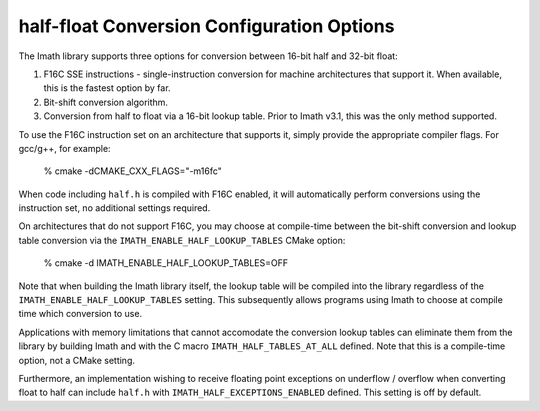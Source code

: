 half-float Conversion Configuration Options
###########################################

The Imath library supports three options for conversion between 16-bit
half and 32-bit float:

1. F16C SSE instructions - single-instruction conversion for machine
   architectures that support it. When available, this is the fastest
   option by far.

2. Bit-shift conversion algorithm.

3. Conversion from half to float via a 16-bit lookup table. Prior to
   Imath v3.1, this was the only method supported.

To use the F16C instruction set on an architecture that supports it,
simply provide the appropriate compiler flags. For gcc/g++, for example:

    % cmake -dCMAKE_CXX_FLAGS="-m16fc"

When code including ``half.h`` is compiled with F16C enabled, it will
automatically perform conversions using the instruction set, no
additional settings required.

On architectures that do not support F16C, you may choose at
compile-time between the bit-shift conversion and lookup table
conversion via the ``IMATH_ENABLE_HALF_LOOKUP_TABLES`` CMake option:

    % cmake -d IMATH_ENABLE_HALF_LOOKUP_TABLES=OFF

Note that when building the Imath library itself, the lookup table
will be compiled into the library regardless of the
``IMATH_ENABLE_HALF_LOOKUP_TABLES`` setting. This subsequently allows
programs using Imath to choose at compile time which conversion to
use.

Applications with memory limitations that cannot accomodate the
conversion lookup tables can eliminate them from the library by
building Imath and with the C macro ``IMATH_HALF_TABLES_AT_ALL``
defined. Note that this is a compile-time option, not a CMake setting.

Furthermore, an implementation wishing to receive floating point
exceptions on underflow / overflow when converting float to half can
include ``half.h`` with ``IMATH_HALF_EXCEPTIONS_ENABLED``
defined. This setting is off by default.






